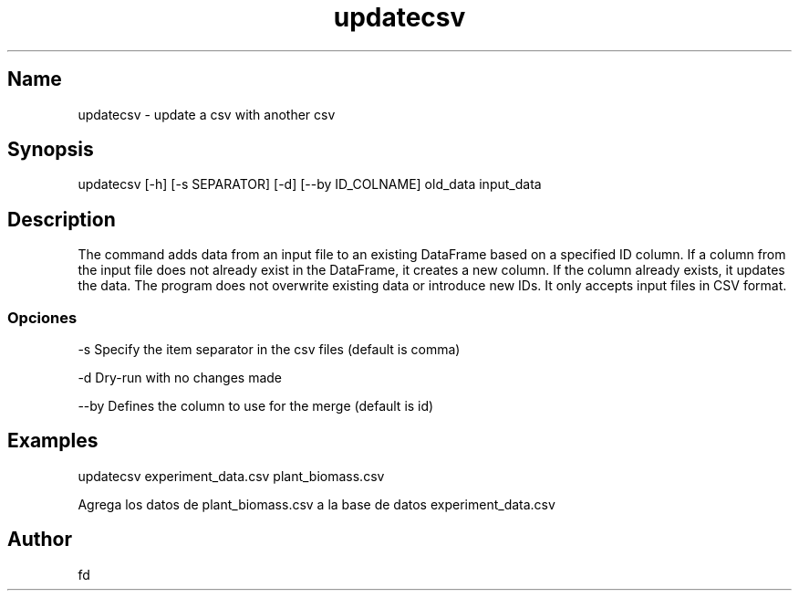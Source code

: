 .TH "updatecsv" "1" 

.SH "Name"
.PP
updatecsv - update a csv with another csv

.SH "Synopsis"
.PP
updatecsv [-h] [-s SEPARATOR] [-d] [--by ID_COLNAME] old_data input_data

.SH "Description"
.PP

The command adds data from an input file to an existing DataFrame based on a specified ID column. If a column from the input file does not already exist in the DataFrame, it creates a new column. If the column already exists, it updates the data. The program does not overwrite existing data or introduce new IDs. It only accepts input files in CSV format.

.SS "Opciones"
.PP
-s    Specify the item separator in the csv files (default is comma)

.PP
-d    Dry-run with no changes made

.PP
--by  Defines the column to use for the merge (default is id)

.SH "Examples"

.PP
updatecsv experiment_data.csv plant_biomass.csv

Agrega los datos de plant_biomass.csv a la base de datos experiment_data.csv

.SH "Author"
.PP
fd 
